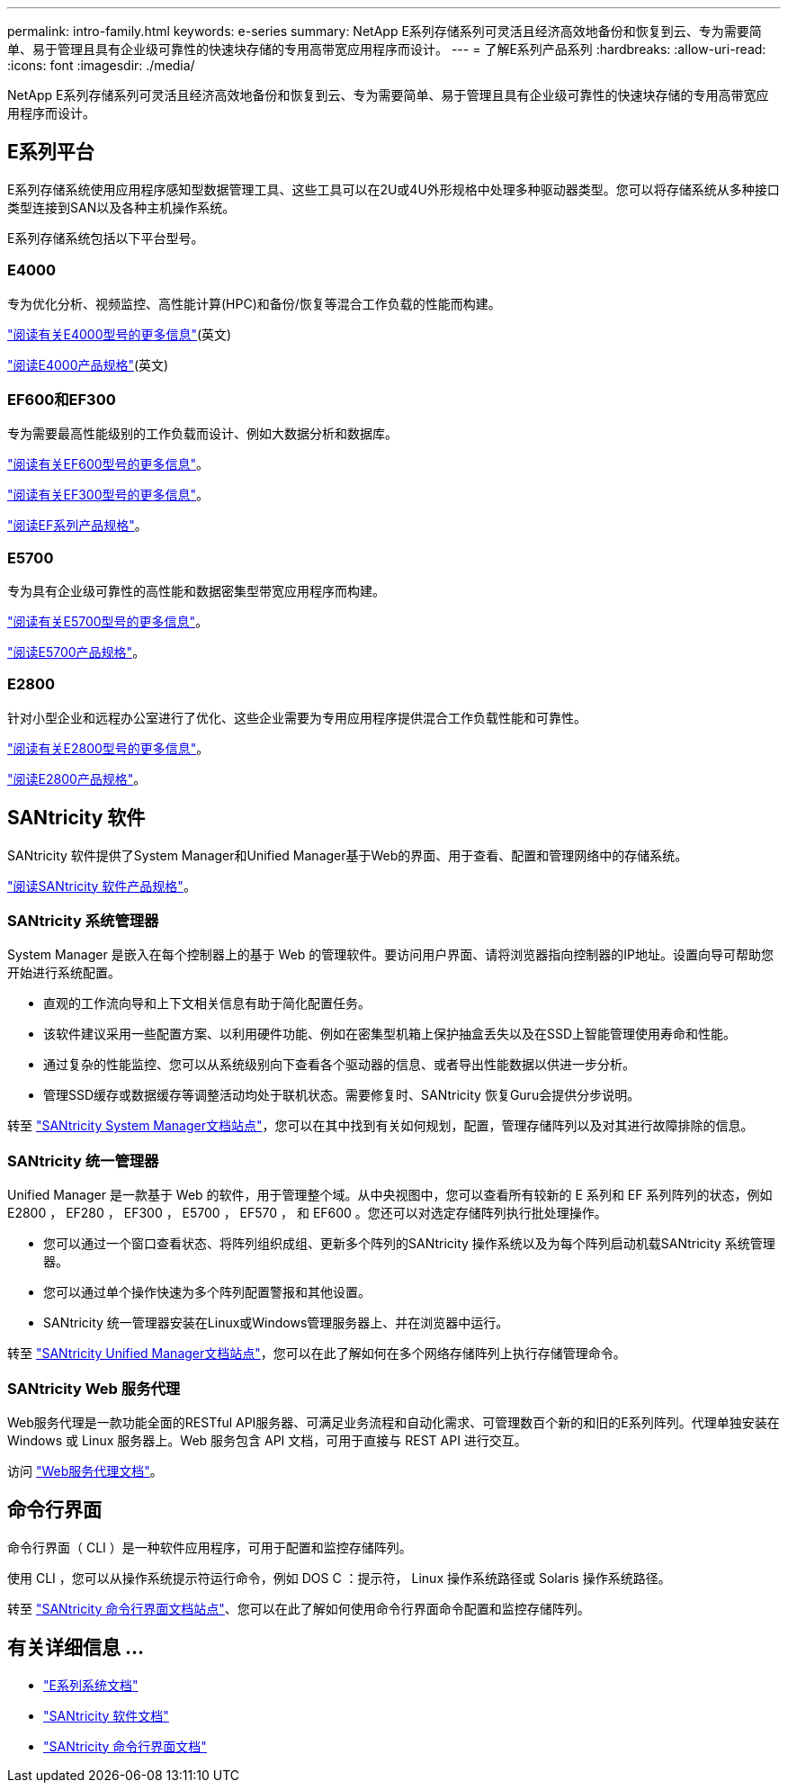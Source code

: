 ---
permalink: intro-family.html 
keywords: e-series 
summary: NetApp E系列存储系列可灵活且经济高效地备份和恢复到云、专为需要简单、易于管理且具有企业级可靠性的快速块存储的专用高带宽应用程序而设计。 
---
= 了解E系列产品系列
:hardbreaks:
:allow-uri-read: 
:icons: font
:imagesdir: ./media/


[role="lead"]
NetApp E系列存储系列可灵活且经济高效地备份和恢复到云、专为需要简单、易于管理且具有企业级可靠性的快速块存储的专用高带宽应用程序而设计。



== E系列平台

E系列存储系统使用应用程序感知型数据管理工具、这些工具可以在2U或4U外形规格中处理多种驱动器类型。您可以将存储系统从多种接口类型连接到SAN以及各种主机操作系统。

E系列存储系统包括以下平台型号。



=== E4000

专为优化分析、视频监控、高性能计算(HPC)和备份/恢复等混合工作负载的性能而构建。

https://docs.netapp.com/us-en/e-series/getting-started/learn-hardware-concept.html#e4000-models["阅读有关E4000型号的更多信息"](英文)

https://www.netapp.com/pdf.html?item=/media/116571-ds-4309-hybrid-flash-arrays-e4060-e4012.pdf["阅读E4000产品规格"^](英文)



=== EF600和EF300

专为需要最高性能级别的工作负载而设计、例如大数据分析和数据库。

https://docs.netapp.com/us-en/e-series/getting-started/learn-hardware-concept.html#ef600-models["阅读有关EF600型号的更多信息"]。

https://docs.netapp.com/us-en/e-series/getting-started/learn-hardware-concept.html#ef300-models["阅读有关EF300型号的更多信息"]。

https://www.netapp.com/pdf.html?item=/media/19339-DS-4082.pdf["阅读EF系列产品规格"^]。



=== E5700

专为具有企业级可靠性的高性能和数据密集型带宽应用程序而构建。

https://docs.netapp.com/us-en/e-series/getting-started/learn-hardware-concept.html#e5700-models["阅读有关E5700型号的更多信息"]。

https://www.netapp.com/pdf.html?item=/media/7572-ds-3894.pdf["阅读E5700产品规格"^]。



=== E2800

针对小型企业和远程办公室进行了优化、这些企业需要为专用应用程序提供混合工作负载性能和可靠性。

https://docs.netapp.com/us-en/e-series/getting-started/learn-hardware-concept.html#e2800-models["阅读有关E2800型号的更多信息"]。

https://www.netapp.com/pdf.html?item=/media/7573-ds-3805.pdf["阅读E2800产品规格"^]。



== SANtricity 软件

SANtricity 软件提供了System Manager和Unified Manager基于Web的界面、用于查看、配置和管理网络中的存储系统。

https://www.netapp.com/pdf.html?item=/media/7676-ds-3891.pdf["阅读SANtricity 软件产品规格"^]。



=== SANtricity 系统管理器

System Manager 是嵌入在每个控制器上的基于 Web 的管理软件。要访问用户界面、请将浏览器指向控制器的IP地址。设置向导可帮助您开始进行系统配置。

* 直观的工作流向导和上下文相关信息有助于简化配置任务。
* 该软件建议采用一些配置方案、以利用硬件功能、例如在密集型机箱上保护抽盒丢失以及在SSD上智能管理使用寿命和性能。
* 通过复杂的性能监控、您可以从系统级别向下查看各个驱动器的信息、或者导出性能数据以供进一步分析。
* 管理SSD缓存或数据缓存等调整活动均处于联机状态。需要修复时、SANtricity 恢复Guru会提供分步说明。


转至 https://docs.netapp.com/us-en/e-series-santricity/system-manager/index.html["SANtricity System Manager文档站点"]，您可以在其中找到有关如何规划，配置，管理存储阵列以及对其进行故障排除的信息。



=== SANtricity 统一管理器

Unified Manager 是一款基于 Web 的软件，用于管理整个域。从中央视图中，您可以查看所有较新的 E 系列和 EF 系列阵列的状态，例如 E2800 ， EF280 ， EF300 ， E5700 ， EF570 ， 和 EF600 。您还可以对选定存储阵列执行批处理操作。

* 您可以通过一个窗口查看状态、将阵列组织成组、更新多个阵列的SANtricity 操作系统以及为每个阵列启动机载SANtricity 系统管理器。
* 您可以通过单个操作快速为多个阵列配置警报和其他设置。
* SANtricity 统一管理器安装在Linux或Windows管理服务器上、并在浏览器中运行。


转至 https://docs.netapp.com/us-en/e-series-santricity/unified-manager/index.html["SANtricity Unified Manager文档站点"]，您可以在此了解如何在多个网络存储阵列上执行存储管理命令。



=== SANtricity Web 服务代理

Web服务代理是一款功能全面的RESTful API服务器、可满足业务流程和自动化需求、可管理数百个新的和旧的E系列阵列。代理单独安装在 Windows 或 Linux 服务器上。Web 服务包含 API 文档，可用于直接与 REST API 进行交互。

访问 https://docs.netapp.com/us-en/e-series/web-services-proxy/index.html["Web服务代理文档"]。



== 命令行界面

命令行界面（ CLI ）是一种软件应用程序，可用于配置和监控存储阵列。

使用 CLI ，您可以从操作系统提示符运行命令，例如 DOS C ：提示符， Linux 操作系统路径或 Solaris 操作系统路径。

转至 https://docs.netapp.com/us-en/e-series-cli/index.html["SANtricity 命令行界面文档站点"]、您可以在此了解如何使用命令行界面命令配置和监控存储阵列。



== 有关详细信息 ...

* https://docs.netapp.com/us-en/e-series/index.html["E系列系统文档"^]
* https://docs.netapp.com/us-en/e-series-santricity/index.html["SANtricity 软件文档"^]
* https://docs.netapp.com/us-en/e-series-cli/index.html["SANtricity 命令行界面文档"^]

